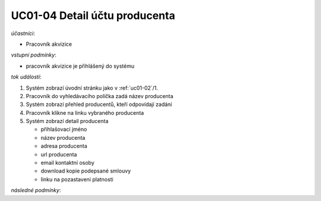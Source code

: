 .. _uc01-04:

UC01-04 Detail účtu producenta
~~~~~~~~~~~~~~~~~~~~~~~~~~~~~~~~~~~~~~~~~~~~~~~~


*účastníci*:

- Pracovník akvizice

*vstupní podmínky*:

- pracovník akvizice je přihlášený do systému

*tok událostí*:

1. Systém zobrazí úvodní stránku jako v :ref:`uc01-02`/1.
2. Pracovník do vyhledávacího políčka zadá název producenta
3. Systém zobrazí přehled producentů, kteří odpovídají zadání
4. Pracovník klikne na linku vybraného producenta
5. Systém zobrazí detail producenta

   - přihlašovací jméno
   - název producenta
   - adresa producenta
   - url producenta
   - email kontaktní osoby

   - download kopie podepsané smlouvy

   - linku na pozastaveni platnosti

*následné podmínky*:

.. raw:: html

	<div id="disqus_thread"></div>
	<script type="text/javascript">
        /* * * CONFIGURATION VARIABLES: EDIT BEFORE PASTING INTO YOUR WEBPAGE * * */
        var disqus_shortname = 'edeposit'; // required: replace example with your forum shortname

        /* * * DON'T EDIT BELOW THIS LINE * * */
        (function() {
            var dsq = document.createElement('script'); dsq.type = 'text/javascript'; dsq.async = true;
            dsq.src = '//' + disqus_shortname + '.disqus.com/embed.js';
            (document.getElementsByTagName('head')[0] || document.getElementsByTagName('body')[0]).appendChild(dsq);
        })();
	</script>
	<noscript>Please enable JavaScript to view the <a href="http://disqus.com/?ref_noscript">comments powered by Disqus.</a></noscript>
	<a href="http://disqus.com" class="dsq-brlink">comments powered by <span class="logo-disqus">Disqus</span></a>
    

